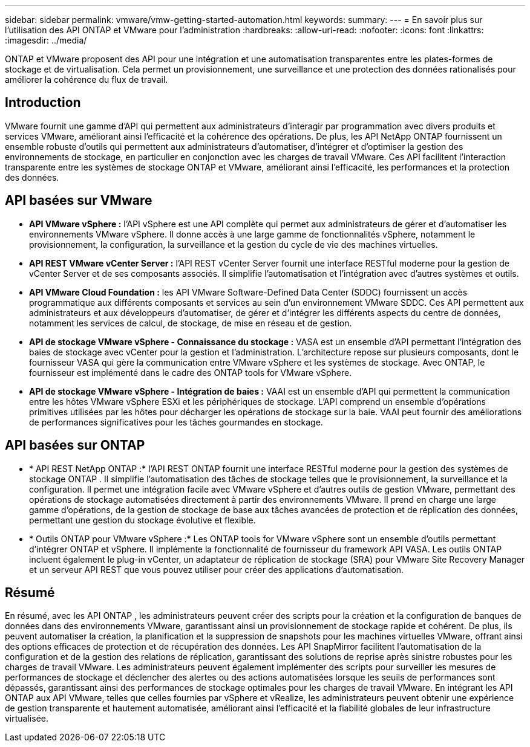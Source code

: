 ---
sidebar: sidebar 
permalink: vmware/vmw-getting-started-automation.html 
keywords:  
summary:  
---
= En savoir plus sur l'utilisation des API ONTAP et VMware pour l'administration
:hardbreaks:
:allow-uri-read: 
:nofooter: 
:icons: font
:linkattrs: 
:imagesdir: ../media/


[role="lead"]
ONTAP et VMware proposent des API pour une intégration et une automatisation transparentes entre les plates-formes de stockage et de virtualisation.  Cela permet un provisionnement, une surveillance et une protection des données rationalisés pour améliorer la cohérence du flux de travail.



== Introduction

VMware fournit une gamme d’API qui permettent aux administrateurs d’interagir par programmation avec divers produits et services VMware, améliorant ainsi l’efficacité et la cohérence des opérations.  De plus, les API NetApp ONTAP fournissent un ensemble robuste d’outils qui permettent aux administrateurs d’automatiser, d’intégrer et d’optimiser la gestion des environnements de stockage, en particulier en conjonction avec les charges de travail VMware.  Ces API facilitent l’interaction transparente entre les systèmes de stockage ONTAP et VMware, améliorant ainsi l’efficacité, les performances et la protection des données.



== API basées sur VMware

* *API VMware vSphere :* l’API vSphere est une API complète qui permet aux administrateurs de gérer et d’automatiser les environnements VMware vSphere.  Il donne accès à une large gamme de fonctionnalités vSphere, notamment le provisionnement, la configuration, la surveillance et la gestion du cycle de vie des machines virtuelles.
* *API REST VMware vCenter Server :* l'API REST vCenter Server fournit une interface RESTful moderne pour la gestion de vCenter Server et de ses composants associés.  Il simplifie l’automatisation et l’intégration avec d’autres systèmes et outils.
* *API VMware Cloud Foundation :* les API VMware Software-Defined Data Center (SDDC) fournissent un accès programmatique aux différents composants et services au sein d'un environnement VMware SDDC.  Ces API permettent aux administrateurs et aux développeurs d’automatiser, de gérer et d’intégrer les différents aspects du centre de données, notamment les services de calcul, de stockage, de mise en réseau et de gestion.
* *API de stockage VMware vSphere - Connaissance du stockage :* VASA est un ensemble d'API permettant l'intégration des baies de stockage avec vCenter pour la gestion et l'administration.  L'architecture repose sur plusieurs composants, dont le fournisseur VASA qui gère la communication entre VMware vSphere et les systèmes de stockage.  Avec ONTAP, le fournisseur est implémenté dans le cadre des ONTAP tools for VMware vSphere.
* *API de stockage VMware vSphere - Intégration de baies :* VAAI est un ensemble d'API qui permettent la communication entre les hôtes VMware vSphere ESXi et les périphériques de stockage.  L'API comprend un ensemble d'opérations primitives utilisées par les hôtes pour décharger les opérations de stockage sur la baie.  VAAI peut fournir des améliorations de performances significatives pour les tâches gourmandes en stockage.




== API basées sur ONTAP

* * API REST NetApp ONTAP :* l'API REST ONTAP fournit une interface RESTful moderne pour la gestion des systèmes de stockage ONTAP .  Il simplifie l’automatisation des tâches de stockage telles que le provisionnement, la surveillance et la configuration.  Il permet une intégration facile avec VMware vSphere et d'autres outils de gestion VMware, permettant des opérations de stockage automatisées directement à partir des environnements VMware.  Il prend en charge une large gamme d'opérations, de la gestion de stockage de base aux tâches avancées de protection et de réplication des données, permettant une gestion du stockage évolutive et flexible.
* * Outils ONTAP pour VMware vSphere :* Les ONTAP tools for VMware vSphere sont un ensemble d'outils permettant d'intégrer ONTAP et vSphere.  Il implémente la fonctionnalité de fournisseur du framework API VASA.  Les outils ONTAP incluent également le plug-in vCenter, un adaptateur de réplication de stockage (SRA) pour VMware Site Recovery Manager et un serveur API REST que vous pouvez utiliser pour créer des applications d'automatisation.




== Résumé

En résumé, avec les API ONTAP , les administrateurs peuvent créer des scripts pour la création et la configuration de banques de données dans des environnements VMware, garantissant ainsi un provisionnement de stockage rapide et cohérent.  De plus, ils peuvent automatiser la création, la planification et la suppression de snapshots pour les machines virtuelles VMware, offrant ainsi des options efficaces de protection et de récupération des données.  Les API SnapMirror facilitent l’automatisation de la configuration et de la gestion des relations de réplication, garantissant des solutions de reprise après sinistre robustes pour les charges de travail VMware.  Les administrateurs peuvent également implémenter des scripts pour surveiller les mesures de performances de stockage et déclencher des alertes ou des actions automatisées lorsque les seuils de performances sont dépassés, garantissant ainsi des performances de stockage optimales pour les charges de travail VMware.  En intégrant les API ONTAP aux API VMware, telles que celles fournies par vSphere et vRealize, les administrateurs peuvent obtenir une expérience de gestion transparente et hautement automatisée, améliorant ainsi l'efficacité et la fiabilité globales de leur infrastructure virtualisée.
